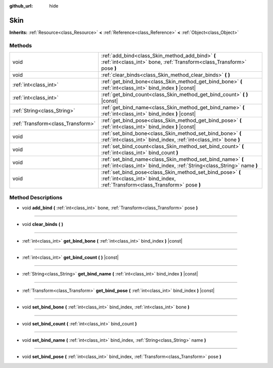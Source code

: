 :github_url: hide

.. Generated automatically by RebelEngine/tools/scripts/rst_from_xml.py
.. DO NOT EDIT THIS FILE, but the Skin.xml source instead.
.. The source is found in docs or modules/<name>/docs.

.. _class_Skin:

Skin
====

**Inherits:** :ref:`Resource<class_Resource>` **<** :ref:`Reference<class_Reference>` **<** :ref:`Object<class_Object>`



Methods
-------

+-----------------------------------+--------------------------------------------------------------------------------------------------------------------------------------------+
| void                              | :ref:`add_bind<class_Skin_method_add_bind>` **(** :ref:`int<class_int>` bone, :ref:`Transform<class_Transform>` pose **)**                 |
+-----------------------------------+--------------------------------------------------------------------------------------------------------------------------------------------+
| void                              | :ref:`clear_binds<class_Skin_method_clear_binds>` **(** **)**                                                                              |
+-----------------------------------+--------------------------------------------------------------------------------------------------------------------------------------------+
| :ref:`int<class_int>`             | :ref:`get_bind_bone<class_Skin_method_get_bind_bone>` **(** :ref:`int<class_int>` bind_index **)** |const|                                 |
+-----------------------------------+--------------------------------------------------------------------------------------------------------------------------------------------+
| :ref:`int<class_int>`             | :ref:`get_bind_count<class_Skin_method_get_bind_count>` **(** **)** |const|                                                                |
+-----------------------------------+--------------------------------------------------------------------------------------------------------------------------------------------+
| :ref:`String<class_String>`       | :ref:`get_bind_name<class_Skin_method_get_bind_name>` **(** :ref:`int<class_int>` bind_index **)** |const|                                 |
+-----------------------------------+--------------------------------------------------------------------------------------------------------------------------------------------+
| :ref:`Transform<class_Transform>` | :ref:`get_bind_pose<class_Skin_method_get_bind_pose>` **(** :ref:`int<class_int>` bind_index **)** |const|                                 |
+-----------------------------------+--------------------------------------------------------------------------------------------------------------------------------------------+
| void                              | :ref:`set_bind_bone<class_Skin_method_set_bind_bone>` **(** :ref:`int<class_int>` bind_index, :ref:`int<class_int>` bone **)**             |
+-----------------------------------+--------------------------------------------------------------------------------------------------------------------------------------------+
| void                              | :ref:`set_bind_count<class_Skin_method_set_bind_count>` **(** :ref:`int<class_int>` bind_count **)**                                       |
+-----------------------------------+--------------------------------------------------------------------------------------------------------------------------------------------+
| void                              | :ref:`set_bind_name<class_Skin_method_set_bind_name>` **(** :ref:`int<class_int>` bind_index, :ref:`String<class_String>` name **)**       |
+-----------------------------------+--------------------------------------------------------------------------------------------------------------------------------------------+
| void                              | :ref:`set_bind_pose<class_Skin_method_set_bind_pose>` **(** :ref:`int<class_int>` bind_index, :ref:`Transform<class_Transform>` pose **)** |
+-----------------------------------+--------------------------------------------------------------------------------------------------------------------------------------------+

Method Descriptions
-------------------

.. _class_Skin_method_add_bind:

- void **add_bind** **(** :ref:`int<class_int>` bone, :ref:`Transform<class_Transform>` pose **)**

----

.. _class_Skin_method_clear_binds:

- void **clear_binds** **(** **)**

----

.. _class_Skin_method_get_bind_bone:

- :ref:`int<class_int>` **get_bind_bone** **(** :ref:`int<class_int>` bind_index **)** |const|

----

.. _class_Skin_method_get_bind_count:

- :ref:`int<class_int>` **get_bind_count** **(** **)** |const|

----

.. _class_Skin_method_get_bind_name:

- :ref:`String<class_String>` **get_bind_name** **(** :ref:`int<class_int>` bind_index **)** |const|

----

.. _class_Skin_method_get_bind_pose:

- :ref:`Transform<class_Transform>` **get_bind_pose** **(** :ref:`int<class_int>` bind_index **)** |const|

----

.. _class_Skin_method_set_bind_bone:

- void **set_bind_bone** **(** :ref:`int<class_int>` bind_index, :ref:`int<class_int>` bone **)**

----

.. _class_Skin_method_set_bind_count:

- void **set_bind_count** **(** :ref:`int<class_int>` bind_count **)**

----

.. _class_Skin_method_set_bind_name:

- void **set_bind_name** **(** :ref:`int<class_int>` bind_index, :ref:`String<class_String>` name **)**

----

.. _class_Skin_method_set_bind_pose:

- void **set_bind_pose** **(** :ref:`int<class_int>` bind_index, :ref:`Transform<class_Transform>` pose **)**

.. |virtual| replace:: :abbr:`virtual (This method should typically be overridden by the user to have any effect.)`
.. |const| replace:: :abbr:`const (This method has no side effects. It doesn't modify any of the instance's member variables.)`
.. |vararg| replace:: :abbr:`vararg (This method accepts any number of arguments after the ones described here.)`
